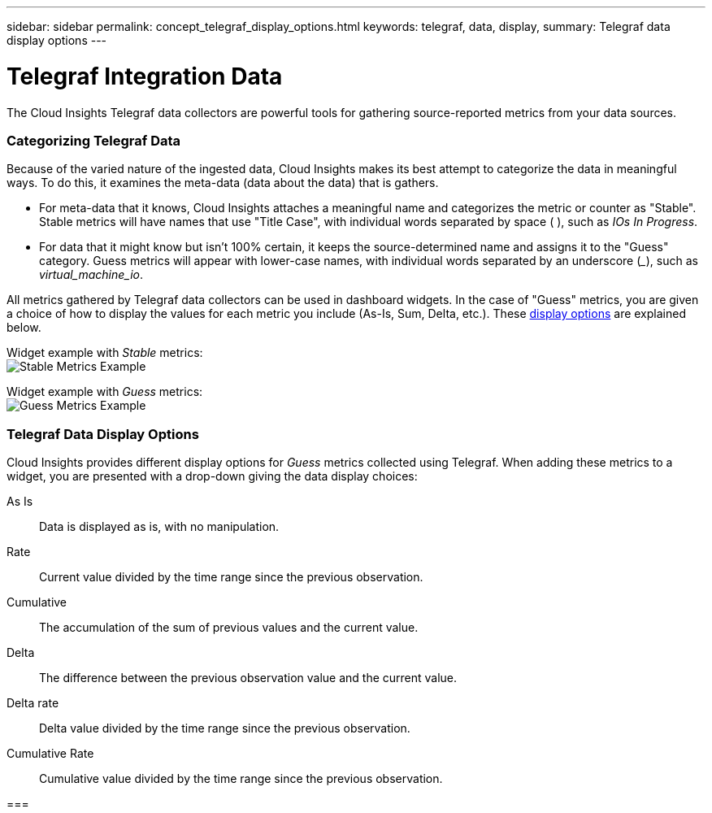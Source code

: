---
sidebar: sidebar
permalink: concept_telegraf_display_options.html
keywords: telegraf, data, display, 
summary: Telegraf data display options 
---


= Telegraf Integration Data

:toc: macro
:hardbreaks:
:toclevels: 1
:nofooter:
:icons: font
:linkattrs:
:imagesdir: ./media/


[.lead]
The Cloud Insights Telegraf data collectors are powerful tools for gathering source-reported metrics from your data sources. 

=== Categorizing Telegraf Data

Because of the varied nature of the ingested data, Cloud Insights makes its best attempt to categorize the data in meaningful ways. To do this, it examines the meta-data (data about the data) that is gathers.

* For meta-data that it knows, Cloud Insights attaches a meaningful name and categorizes the metric or counter as "Stable". Stable metrics will have names that use "Title Case", with individual words separated by space ( ), such as _IOs In Progress_.

* For data that it might know but isn't 100% certain, it keeps the source-determined name and assigns it to the "Guess" category. Guess metrics will appear with lower-case names, with individual words separated by an underscore (___), such as _virtual_machine_io_.

All metrics gathered by Telegraf data collectors can be used in dashboard widgets. In the case of "Guess" metrics, you are given a choice of how to display the values for each metric you include (As-Is, Sum, Delta, etc.). These link:telegraf-data-display-options[display options] are explained below.

Widget example with _Stable_ metrics:
image:ElasticNodeWidgetExample.png[Stable Metrics Example]

Widget example with _Guess_ metrics:
image:NetstatGuessWidgetExample.png[Guess Metrics Example]


=== Telegraf Data Display Options

Cloud Insights provides different display options for _Guess_ metrics collected using Telegraf. When adding these metrics to a widget, you are presented with a drop-down giving the data display choices:

As Is::
Data is displayed as is, with no manipulation.

Rate::
Current value divided by the time range since the previous observation.

Cumulative::
The accumulation of the sum of previous values and the current value.

Delta::
The difference between the previous observation value and the current value. 

Delta rate::
Delta value divided by the time range since the previous observation.

Cumulative Rate::
Cumulative value divided by the time range since the previous observation.
 
 
=== 
